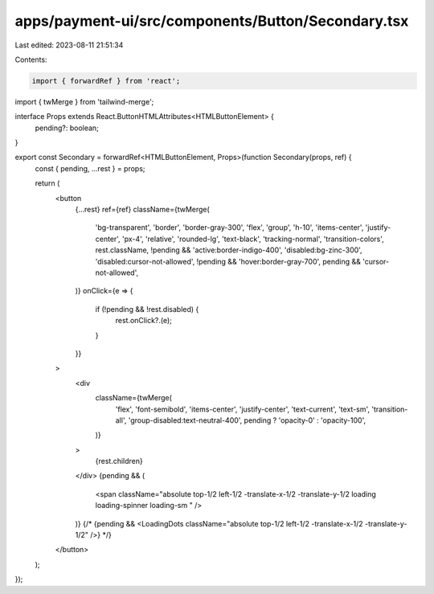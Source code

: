 apps/payment-ui/src/components/Button/Secondary.tsx
===================================================

Last edited: 2023-08-11 21:51:34

Contents:

.. code-block:: tsx

    import { forwardRef } from 'react';
import { twMerge } from 'tailwind-merge';

interface Props extends React.ButtonHTMLAttributes<HTMLButtonElement> {
    pending?: boolean;
}

export const Secondary = forwardRef<HTMLButtonElement, Props>(function Secondary(props, ref) {
    const { pending, ...rest } = props;

    return (
        <button
            {...rest}
            ref={ref}
            className={twMerge(
                'bg-transparent',
                'border',
                'border-gray-300',
                'flex',
                'group',
                'h-10',
                'items-center',
                'justify-center',
                'px-4',
                'relative',
                'rounded-lg',
                'text-black',
                'tracking-normal',
                'transition-colors',
                rest.className,
                !pending && 'active:border-indigo-400',
                'disabled:bg-zinc-300',
                'disabled:cursor-not-allowed',
                !pending && 'hover:border-gray-700',
                pending && 'cursor-not-allowed',
            )}
            onClick={e => {
                if (!pending && !rest.disabled) {
                    rest.onClick?.(e);
                }
            }}
        >
            <div
                className={twMerge(
                    'flex',
                    'font-semibold',
                    'items-center',
                    'justify-center',
                    'text-current',
                    'text-sm',
                    'transition-all',
                    'group-disabled:text-neutral-400',
                    pending ? 'opacity-0' : 'opacity-100',
                )}
            >
                {rest.children}
            </div>
            {pending && (
                <span className="absolute top-1/2 left-1/2 -translate-x-1/2 -translate-y-1/2 loading loading-spinner loading-sm " />
            )}
            {/* {pending && <LoadingDots className="absolute top-1/2 left-1/2 -translate-x-1/2 -translate-y-1/2" />} */}
        </button>
    );
});


